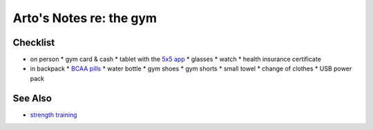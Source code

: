 ************************
Arto's Notes re: the gym
************************

Checklist
=========

* on person
  * gym card & cash
  * tablet with the `5x5 app <apps>`__
  * glasses
  * watch
  * health insurance certificate
* in backpack
  * `BCAA pills <supplements>`__
  * water bottle
  * gym shoes
  * gym shorts
  * small towel
  * change of clothes
  * USB power pack

See Also
========

* `strength training <strength>`__
